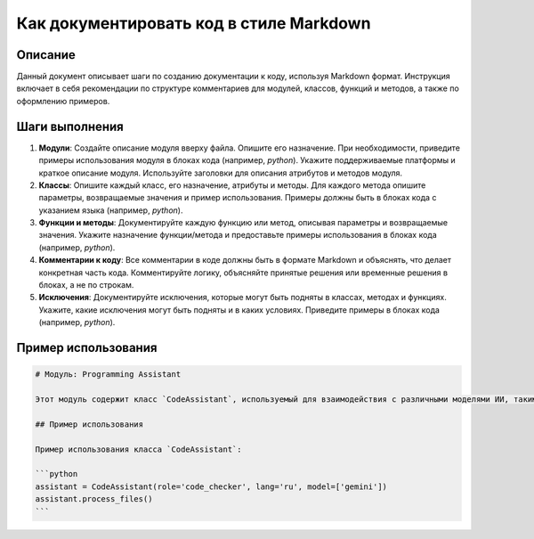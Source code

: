 Как документировать код в стиле Markdown
========================================================================================

Описание
-------------------------
Данный документ описывает шаги по созданию документации к коду, используя Markdown формат.  Инструкция включает в себя рекомендации по структуре комментариев для модулей, классов, функций и методов, а также по оформлению примеров.

Шаги выполнения
-------------------------
1. **Модули**:  Создайте описание модуля вверху файла.  Опишите его назначение.  При необходимости, приведите примеры использования модуля в блоках кода (например, `python`). Укажите поддерживаемые платформы и краткое описание модуля. Используйте заголовки для описания атрибутов и методов модуля.

2. **Классы**: Опишите каждый класс, его назначение, атрибуты и методы. Для каждого метода опишите параметры, возвращаемые значения и пример использования.  Примеры должны быть в блоках кода с указанием языка (например, `python`).

3. **Функции и методы**: Документируйте каждую функцию или метод, описывая параметры и возвращаемые значения. Укажите назначение функции/метода и предоставьте примеры использования в блоках кода (например, `python`).

4. **Комментарии к коду**:  Все комментарии в коде должны быть в формате Markdown и объяснять, что делает конкретная часть кода. Комментируйте логику,  объясняйте принятые решения или временные решения в блоках, а не по строкам.

5. **Исключения**: Документируйте исключения, которые могут быть подняты в классах, методах и функциях. Укажите, какие исключения могут быть подняты и в каких условиях. Приведите примеры в блоках кода (например, `python`).


Пример использования
-------------------------
.. code-block:: markdown

    # Модуль: Programming Assistant

    Этот модуль содержит класс `CodeAssistant`, используемый для взаимодействия с различными моделями ИИ, такими как Google Gemini и OpenAI, для задач обработки кода.

    ## Пример использования

    Пример использования класса `CodeAssistant`:

    ```python
    assistant = CodeAssistant(role='code_checker', lang='ru', model=['gemini'])
    assistant.process_files()
    ```